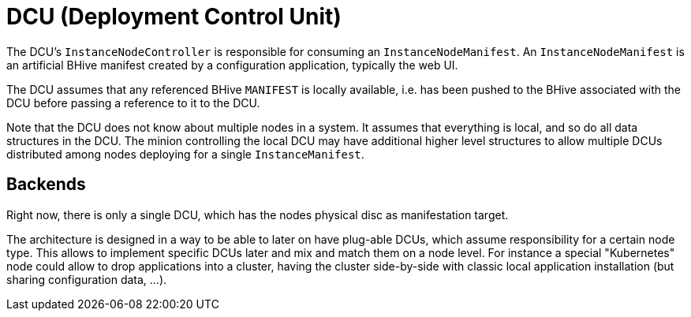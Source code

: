 = DCU (Deployment Control Unit)

The DCU's `InstanceNodeController` is responsible for consuming an `InstanceNodeManifest`. An `InstanceNodeManifest` is an artificial BHive manifest created by a configuration application, typically the web UI.

The DCU assumes that any referenced BHive `MANIFEST` is locally available, i.e. has been pushed to the BHive associated with the DCU before passing a reference to it to the DCU.

Note that the DCU does not know about multiple nodes in a system. It assumes that everything is local, and so do all data structures in the DCU. The minion controlling the local DCU may have additional higher level structures to allow multiple DCUs distributed among nodes deploying for a single `InstanceManifest`.

== Backends

Right now, there is only a single DCU, which has the nodes physical disc as manifestation target.

The architecture is designed in a way to be able to later on have plug-able DCUs, which assume responsibility for a certain node type. This allows to implement specific DCUs later and mix and match them on a node level. For instance a special "Kubernetes" node could allow to drop applications into a cluster, having the cluster side-by-side with classic local application installation (but sharing configuration data, ...).